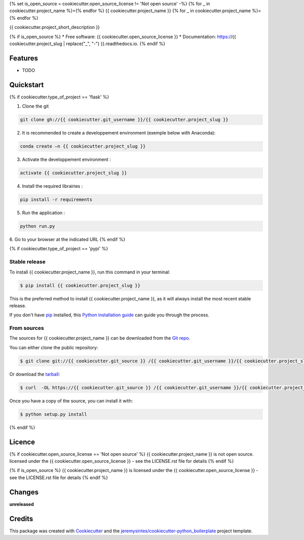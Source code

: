 {% set is_open_source = cookiecutter.open_source_license != 'Not open source' -%}
{% for _ in cookiecutter.project_name %}={% endfor %}
{{ cookiecutter.project_name }}
{% for _ in cookiecutter.project_name %}={% endfor %}


{{ cookiecutter.project_short_description }}

{% if is_open_source %}
* Free software: {{ cookiecutter.open_source_license }}
* Documentation: https://{{ cookiecutter.project_slug | replace("_", "-") }}.readthedocs.io.
{% endif %}

Features
========

* TODO



Quickstart
==========

{% if cookiecutter.type_of_project == 'flask' %}

1. Clone the git

.. code-block:: console

    git clone gh://{{ cookiecutter.git_username }}/{{ cookiecutter.project_slug }}

2. It is recommended to create a developpement environment (exemple below with Anaconda):

.. code-block:: console

	conda create –n {{ cookiecutter.project_slug }}

3. Activate the developpement environment :

.. code-block:: console

   activate {{ cookiecutter.project_slug }}

4. Install the required librairies :

.. code-block:: console

    pip install -r requirements

5. Run the application : 

.. code-block:: console

    python run.py 

6. Go to your browser at the indicated URL
{% endif %}


{% if cookiecutter.type_of_project == 'pypi' %}

Stable release
--------------
To install {{ cookiecutter.project_name }}, run this command in your terminal:

.. code-block:: console

    $ pip install {{ cookiecutter.project_slug }}

This is the preferred method to install {{ cookiecutter.project_name }}, as it will always install the most recent stable release. 

If you don't have `pip`_ installed, this `Python installation guide`_ can guide
you through the process.

.. _pip: https://pip.pypa.io
.. _Python installation guide: http://docs.python-guide.org/en/latest/starting/installation/


From sources
------------

The sources for {{ cookiecutter.project_name }} can be downloaded from the `Git repo`_.

You can either clone the public repository:

.. code-block:: console

    $ git clone git://{{ cookiecutter.git_source }} /{{ cookiecutter.git_username }}/{{ cookiecutter.project_slug }}

Or download the `tarball`_:

.. code-block:: console

    $ curl  -OL https://{{ cookiecutter.git_source }} /{{ cookiecutter.git_username }}/{{ cookiecutter.project_slug }}/tarball/master

Once you have a copy of the source, you can install it with:

.. code-block:: console

    $ python setup.py install


.. _Git repo: https://{{ cookiecutter.git_source }} /{{ cookiecutter.git_username }}/{{ cookiecutter.project_slug }}
.. _tarball: https://{{ cookiecutter.git_source }} /{{ cookiecutter.git_username }}/{{ cookiecutter.project_slug }}/tarball/master
{% endif %}


Licence
=======

{% if cookiecutter.open_source_license == 'Not open source' %}
{{ cookiecutter.project_name }} is not open source. licensed under the {{ cookiecutter.open_source_license }} - see the LICENSE.rst file for details
{% endif %}

{% if is_open_source %}
{{ cookiecutter.project_name }} is licensed under the {{ cookiecutter.open_source_license }} - see the LICENSE.rst file for details
{% endif %}

Changes
=======

**unreleased**



Credits
=======

This package was created with Cookiecutter_ and the `jeremysintes/cookiecutter-python_boilerplate`_ project template.

.. _Cookiecutter: https://github.com/audreyr/cookiecutter
.. _`jeremysintes/cookiecutter-python_boilerplate`: https://github.com/jeremysintes/cookiecutter-python_boilerplate

